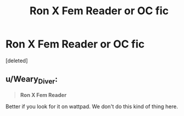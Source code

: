 #+TITLE: Ron X Fem Reader or OC fic

* Ron X Fem Reader or OC fic
:PROPERTIES:
:Score: 0
:DateUnix: 1618690620.0
:DateShort: 2021-Apr-18
:FlairText: Request
:END:
[deleted]


** u/Weary_Diver:
#+begin_quote
  *Ron X Fem Reader*
#+end_quote

Better if you look for it on wattpad. We don't do this kind of thing here.
:PROPERTIES:
:Author: Weary_Diver
:Score: 1
:DateUnix: 1618774460.0
:DateShort: 2021-Apr-19
:END:
